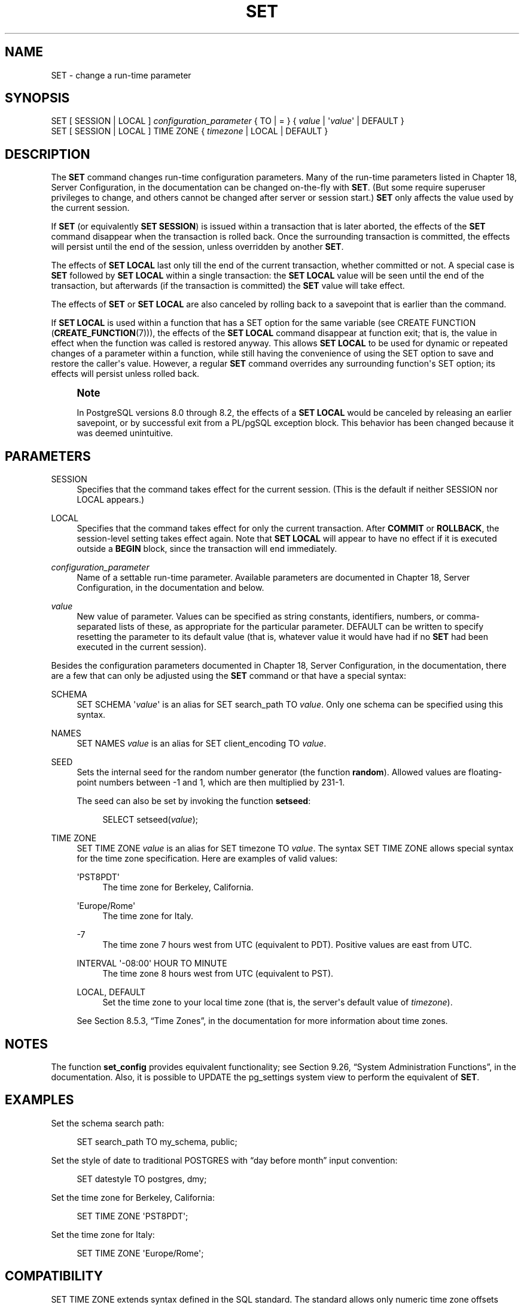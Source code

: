 '\" t
.\"     Title: SET
.\"    Author: The PostgreSQL Global Development Group
.\" Generator: DocBook XSL Stylesheets v1.75.2 <http://docbook.sf.net/>
.\"      Date: 2012-12-03
.\"    Manual: PostgreSQL 9.2.2 Documentation
.\"    Source: PostgreSQL 9.2.2
.\"  Language: English
.\"
.TH "SET" "7" "2012-12-03" "PostgreSQL 9.2.2" "PostgreSQL 9.2.2 Documentation"
.\" -----------------------------------------------------------------
.\" * Define some portability stuff
.\" -----------------------------------------------------------------
.\" ~~~~~~~~~~~~~~~~~~~~~~~~~~~~~~~~~~~~~~~~~~~~~~~~~~~~~~~~~~~~~~~~~
.\" http://bugs.debian.org/507673
.\" http://lists.gnu.org/archive/html/groff/2009-02/msg00013.html
.\" ~~~~~~~~~~~~~~~~~~~~~~~~~~~~~~~~~~~~~~~~~~~~~~~~~~~~~~~~~~~~~~~~~
.ie \n(.g .ds Aq \(aq
.el       .ds Aq '
.\" -----------------------------------------------------------------
.\" * set default formatting
.\" -----------------------------------------------------------------
.\" disable hyphenation
.nh
.\" disable justification (adjust text to left margin only)
.ad l
.\" -----------------------------------------------------------------
.\" * MAIN CONTENT STARTS HERE *
.\" -----------------------------------------------------------------
.SH "NAME"
SET \- change a run\-time parameter
.\" SET
.SH "SYNOPSIS"
.sp
.nf
SET [ SESSION | LOCAL ] \fIconfiguration_parameter\fR { TO | = } { \fIvalue\fR | \*(Aq\fIvalue\fR\*(Aq | DEFAULT }
SET [ SESSION | LOCAL ] TIME ZONE { \fItimezone\fR | LOCAL | DEFAULT }
.fi
.SH "DESCRIPTION"
.PP
The
\fBSET\fR
command changes run\-time configuration parameters\&. Many of the run\-time parameters listed in
Chapter 18, Server Configuration, in the documentation
can be changed on\-the\-fly with
\fBSET\fR\&. (But some require superuser privileges to change, and others cannot be changed after server or session start\&.)
\fBSET\fR
only affects the value used by the current session\&.
.PP
If
\fBSET\fR
(or equivalently
\fBSET SESSION\fR) is issued within a transaction that is later aborted, the effects of the
\fBSET\fR
command disappear when the transaction is rolled back\&. Once the surrounding transaction is committed, the effects will persist until the end of the session, unless overridden by another
\fBSET\fR\&.
.PP
The effects of
\fBSET LOCAL\fR
last only till the end of the current transaction, whether committed or not\&. A special case is
\fBSET\fR
followed by
\fBSET LOCAL\fR
within a single transaction: the
\fBSET LOCAL\fR
value will be seen until the end of the transaction, but afterwards (if the transaction is committed) the
\fBSET\fR
value will take effect\&.
.PP
The effects of
\fBSET\fR
or
\fBSET LOCAL\fR
are also canceled by rolling back to a savepoint that is earlier than the command\&.
.PP
If
\fBSET LOCAL\fR
is used within a function that has a
SET
option for the same variable (see
CREATE FUNCTION (\fBCREATE_FUNCTION\fR(7))), the effects of the
\fBSET LOCAL\fR
command disappear at function exit; that is, the value in effect when the function was called is restored anyway\&. This allows
\fBSET LOCAL\fR
to be used for dynamic or repeated changes of a parameter within a function, while still having the convenience of using the
SET
option to save and restore the caller\*(Aqs value\&. However, a regular
\fBSET\fR
command overrides any surrounding function\*(Aqs
SET
option; its effects will persist unless rolled back\&.
.if n \{\
.sp
.\}
.RS 4
.it 1 an-trap
.nr an-no-space-flag 1
.nr an-break-flag 1
.br
.ps +1
\fBNote\fR
.ps -1
.br
.PP
In
PostgreSQL
versions 8\&.0 through 8\&.2, the effects of a
\fBSET LOCAL\fR
would be canceled by releasing an earlier savepoint, or by successful exit from a
PL/pgSQL
exception block\&. This behavior has been changed because it was deemed unintuitive\&.
.sp .5v
.RE
.SH "PARAMETERS"
.PP
SESSION
.RS 4
Specifies that the command takes effect for the current session\&. (This is the default if neither
SESSION
nor
LOCAL
appears\&.)
.RE
.PP
LOCAL
.RS 4
Specifies that the command takes effect for only the current transaction\&. After
\fBCOMMIT\fR
or
\fBROLLBACK\fR, the session\-level setting takes effect again\&. Note that
\fBSET LOCAL\fR
will appear to have no effect if it is executed outside a
\fBBEGIN\fR
block, since the transaction will end immediately\&.
.RE
.PP
\fIconfiguration_parameter\fR
.RS 4
Name of a settable run\-time parameter\&. Available parameters are documented in
Chapter 18, Server Configuration, in the documentation
and below\&.
.RE
.PP
\fIvalue\fR
.RS 4
New value of parameter\&. Values can be specified as string constants, identifiers, numbers, or comma\-separated lists of these, as appropriate for the particular parameter\&.
DEFAULT
can be written to specify resetting the parameter to its default value (that is, whatever value it would have had if no
\fBSET\fR
had been executed in the current session)\&.
.RE
.PP
Besides the configuration parameters documented in
Chapter 18, Server Configuration, in the documentation, there are a few that can only be adjusted using the
\fBSET\fR
command or that have a special syntax:
.PP
SCHEMA
.RS 4
SET SCHEMA \*(Aq\fIvalue\fR\*(Aq
is an alias for
SET search_path TO \fIvalue\fR\&. Only one schema can be specified using this syntax\&.
.RE
.PP
NAMES
.RS 4
SET NAMES \fIvalue\fR
is an alias for
SET client_encoding TO \fIvalue\fR\&.
.RE
.PP
SEED
.RS 4
Sets the internal seed for the random number generator (the function
\fBrandom\fR)\&. Allowed values are floating\-point numbers between \-1 and 1, which are then multiplied by 231\-1\&.
.sp
The seed can also be set by invoking the function
\fBsetseed\fR:
.sp
.if n \{\
.RS 4
.\}
.nf
SELECT setseed(\fIvalue\fR);
.fi
.if n \{\
.RE
.\}
.RE
.PP
TIME ZONE
.RS 4
SET TIME ZONE \fIvalue\fR
is an alias for
SET timezone TO \fIvalue\fR\&. The syntax
SET TIME ZONE
allows special syntax for the time zone specification\&. Here are examples of valid values:
.PP
\*(AqPST8PDT\*(Aq
.RS 4
The time zone for Berkeley, California\&.
.RE
.PP
\*(AqEurope/Rome\*(Aq
.RS 4
The time zone for Italy\&.
.RE
.PP
\-7
.RS 4
The time zone 7 hours west from UTC (equivalent to PDT)\&. Positive values are east from UTC\&.
.RE
.PP
INTERVAL \*(Aq\-08:00\*(Aq HOUR TO MINUTE
.RS 4
The time zone 8 hours west from UTC (equivalent to PST)\&.
.RE
.PP
LOCAL, DEFAULT
.RS 4
Set the time zone to your local time zone (that is, the server\*(Aqs default value of
\fItimezone\fR)\&.
.RE
.sp
See
Section 8.5.3, \(lqTime Zones\(rq, in the documentation
for more information about time zones\&.
.RE
.SH "NOTES"
.PP
The function
\fBset_config\fR
provides equivalent functionality; see
Section 9.26, \(lqSystem Administration Functions\(rq, in the documentation\&. Also, it is possible to UPDATE the
pg_settings
system view to perform the equivalent of
\fBSET\fR\&.
.SH "EXAMPLES"
.PP
Set the schema search path:
.sp
.if n \{\
.RS 4
.\}
.nf
SET search_path TO my_schema, public;
.fi
.if n \{\
.RE
.\}
.PP
Set the style of date to traditional
POSTGRES
with
\(lqday before month\(rq
input convention:
.sp
.if n \{\
.RS 4
.\}
.nf
SET datestyle TO postgres, dmy;
.fi
.if n \{\
.RE
.\}
.PP
Set the time zone for Berkeley, California:
.sp
.if n \{\
.RS 4
.\}
.nf
SET TIME ZONE \*(AqPST8PDT\*(Aq;
.fi
.if n \{\
.RE
.\}
.PP
Set the time zone for Italy:
.sp
.if n \{\
.RS 4
.\}
.nf
SET TIME ZONE \*(AqEurope/Rome\*(Aq;
.fi
.if n \{\
.RE
.\}
.SH "COMPATIBILITY"
.PP

SET TIME ZONE
extends syntax defined in the SQL standard\&. The standard allows only numeric time zone offsets while
PostgreSQL
allows more flexible time\-zone specifications\&. All other
SET
features are
PostgreSQL
extensions\&.
.SH "SEE ALSO"
\fBRESET\fR(7), \fBSHOW\fR(7)
